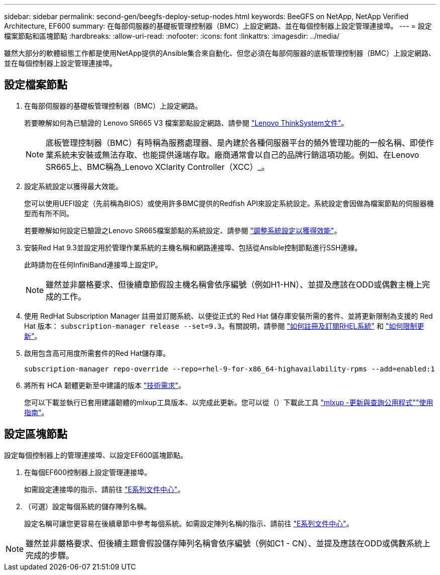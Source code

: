 ---
sidebar: sidebar 
permalink: second-gen/beegfs-deploy-setup-nodes.html 
keywords: BeeGFS on NetApp, NetApp Verified Architecture, EF600 
summary: 在每部伺服器的基礎板管理控制器（BMC）上設定網路、並在每個控制器上設定管理連接埠。 
---
= 設定檔案節點和區塊節點
:hardbreaks:
:allow-uri-read: 
:nofooter: 
:icons: font
:linkattrs: 
:imagesdir: ../media/


[role="lead"]
雖然大部分的軟體組態工作都是使用NetApp提供的Ansible集合來自動化、但您必須在每部伺服器的底板管理控制器（BMC）上設定網路、並在每個控制器上設定管理連接埠。



== 設定檔案節點

. 在每部伺服器的基礎板管理控制器（BMC）上設定網路。
+
若要瞭解如何為已驗證的 Lenovo SR665 V3 檔案節點設定網路、請參閱 https://pubs.lenovo.com/sr665-v3/["Lenovo ThinkSystem文件"^]。

+

NOTE: 底板管理控制器（BMC）有時稱為服務處理器、是內建於各種伺服器平台的頻外管理功能的一般名稱、即使作業系統未安裝或無法存取、也能提供遠端存取。廠商通常會以自己的品牌行銷這項功能。例如、在Lenovo SR665上、BMC稱為_Lenovo XClarity Controller（XCC）_。

. 設定系統設定以獲得最大效能。
+
您可以使用UEFI設定（先前稱為BIOS）或使用許多BMC提供的Redfish API來設定系統設定。系統設定會因做為檔案節點的伺服器機型而有所不同。

+
若要瞭解如何設定已驗證之Lenovo SR665檔案節點的系統設定、請參閱 link:beegfs-deploy-file-node-tuning.html["調整系統設定以獲得效能"]。

. 安裝Red Hat 9.3並設定用於管理作業系統的主機名稱和網路連接埠、包括從Ansible控制節點進行SSH連線。
+
此時請勿在任何InfiniBand連接埠上設定IP。

+

NOTE: 雖然並非嚴格要求、但後續章節假設主機名稱會依序編號（例如H1-HN）、並提及應該在ODD或偶數主機上完成的工作。

. 使用 RedHat Subscription Manager 註冊並訂閱系統、以便從正式的 Red Hat 儲存庫安裝所需的套件、並將更新限制為支援的 Red Hat 版本： `subscription-manager release --set=9.3`。有關說明，請參閱 https://access.redhat.com/solutions/253273["如何註冊及訂閱RHEL系統"^] 和  https://access.redhat.com/solutions/2761031["如何限制更新"^]。
. 啟用包含高可用度所需套件的Red Hat儲存庫。
+
....
subscription-manager repo-override --repo=rhel-9-for-x86_64-highavailability-rpms --add=enabled:1
....
. 將所有 HCA 韌體更新至中建議的版本 link:beegfs-technology-requirements.html["技術需求"]。
+
您可以下載並執行已套用建議韌體的mlxup工具版本、以完成此更新。您可以從（）下載此工具 https://network.nvidia.com/support/firmware/mlxup-mft/["mlxup -更新與查詢公用程式"^]link:https://docs.nvidia.com/networking/display/mlxupfwutility["使用指南"^]。





== 設定區塊節點

設定每個控制器上的管理連接埠、以設定EF600區塊節點。

. 在每個EF600控制器上設定管理連接埠。
+
如需設定連接埠的指示、請前往 https://docs.netapp.com/us-en/e-series/maintenance-ef600/hpp-overview-supertask-concept.html["E系列文件中心"^]。

. （可選）設定每個系統的儲存陣列名稱。
+
設定名稱可讓您更容易在後續章節中參考每個系統。如需設定陣列名稱的指示、請前往 https://docs.netapp.com/us-en/e-series/maintenance-ef600/hpp-overview-supertask-concept.html["E系列文件中心"^]。




NOTE: 雖然並非嚴格要求、但後續主題會假設儲存陣列名稱會依序編號（例如C1 - CN）、並提及應該在ODD或偶數系統上完成的步驟。
